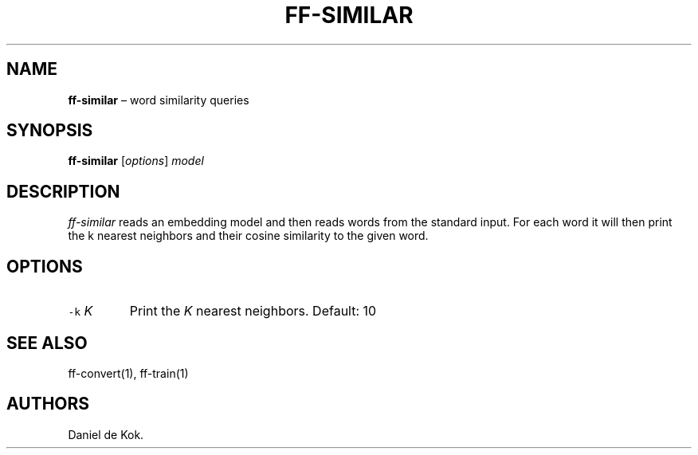 .\" Automatically generated by Pandoc 2.2.1
.\"
.TH "FF\-SIMILAR" "1" "Sep 9, 2018" "" ""
.hy
.SH NAME
.PP
\f[B]ff\-similar\f[] \[en] word similarity queries
.SH SYNOPSIS
.PP
\f[B]ff\-similar\f[] [\f[I]options\f[]] \f[I]model\f[]
.SH DESCRIPTION
.PP
\f[I]ff\-similar\f[] reads an embedding model and then reads words from
the standard input.
For each word it will then print the k nearest neighbors and their
cosine similarity to the given word.
.SH OPTIONS
.TP
.B \f[C]\-k\f[] \f[I]K\f[]
Print the \f[I]K\f[] nearest neighbors.
Default: 10
.RS
.RE
.SH SEE ALSO
.PP
ff\-convert(1), ff\-train(1)
.SH AUTHORS
Daniel de Kok.

